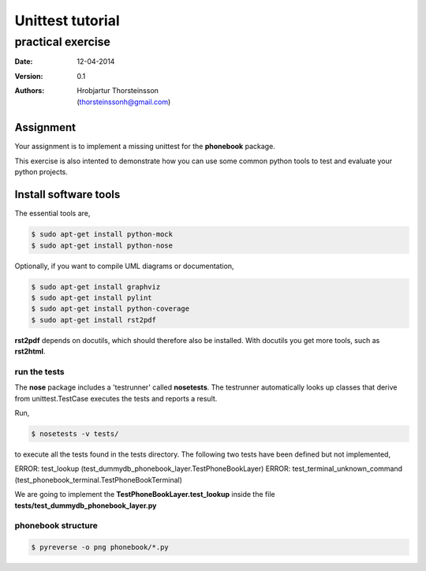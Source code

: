 ==========================
Unittest tutorial 
==========================
--------------------------------
practical exercise
--------------------------------

:Date: 12-04-2014
:Version: 0.1
:Authors: - Hrobjartur Thorsteinsson 
          - (thorsteinssonh@gmail.com)

Assignment
==========================
Your assignment is to implement a missing
unittest for the **phonebook** package.

This exercise is also intented to
demonstrate how you can use some
common python tools to test and
evaluate your python projects.

Install software tools
====================================
The essential tools are,

.. code:: bash

	$ sudo apt-get install python-mock
	$ sudo apt-get install python-nose

Optionally, if you want to compile
UML diagrams or documentation,

.. code:: bash

	$ sudo apt-get install graphviz
	$ sudo apt-get install pylint
	$ sudo apt-get install python-coverage
	$ sudo apt-get install rst2pdf

**rst2pdf** depends on docutils, which should therefore also be installed.
With docutils you get more tools, such as **rst2html**.

run the tests
++++++++++++++++++++++++++

The **nose** package includes a 'testrunner' called
**nosetests**.  The testrunner automatically looks up
classes that derive from unittest.TestCase
executes the tests and reports a result.

Run,

.. code:: bash

	$ nosetests -v tests/

to execute all the tests found in the tests directory.
The following two tests have been defined but not
implemented,

ERROR: test_lookup (test_dummydb_phonebook_layer.TestPhoneBookLayer)
ERROR: test_terminal_unknown_command (test_phonebook_terminal.TestPhoneBookTerminal)
	
We are going to implement the **TestPhoneBookLayer.test_lookup** inside
the file **tests/test_dummydb_phonebook_layer.py**

phonebook structure
++++++++++++++++++++++++++

.. code:: bash

	$ pyreverse -o png phonebook/*.py

.. image:: class_diagram.png
	:width: 700px 


